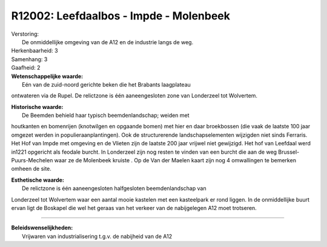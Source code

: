 R12002: Leefdaalbos - Impde - Molenbeek
=======================================

| Verstoring:
|  De onmiddellijke omgeving van de A12 en de industrie langs de weg.

| Herkenbaarheid: 3

| Samenhang: 3

| Gaafheid: 2

| **Wetenschappelijke waarde:**
|  Eén van de zuid-noord gerichte beken die het Brabants laagplateau
ontwateren via de Rupel. De relictzone is één aaneengesloten zone van
Londerzeel tot Wolvertem.

| **Historische waarde:**
|  De Beemden behield haar typisch beemdenlandschap; weiden met
houtkanten en bomenrijen (knotwilgen en opgaande bomen) met hier en daar
broekbossen (die vaak de laatste 100 jaar omgezet werden in
populieraanplantingen). Ook de structurerende landschapselementen
wijzigden niet sinds Ferraris. Het Hof van Impde met omgeving en de
Vlieten zijn de laatste 200 jaar vrijwel niet gewijzigd. Het hof van
Leefdaal werd in1221 opgericht als feodale burcht. In Londerzeel zijn
nog resten te vinden van een burcht die aan de weg
Brussel-Puurs-Mechelen waar ze de Molenbeek kruiste . Op de Van der
Maelen kaart zijn nog 4 omwallingen te bemerken omheen de site.

| **Esthetische waarde:**
|  De relictzone is één aaneengesloten halfgesloten beemdenlandschap van
Londerzeel tot Wolvertem waar een aantal mooie kastelen met een
kasteelpark er rond liggen. In de onmiddellijke buurt ervan ligt de
Boskapel die wel het geraas van het verkeer van de nabijgelegen A12 moet
trotseren.

--------------

| **Beleidswenselijkheden:**
|  Vrijwaren van industrialisering t.g.v. de nabijheid van de A12
